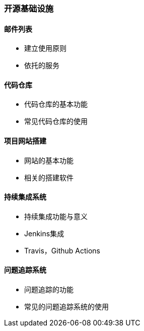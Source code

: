 ### 开源基础设施

#### 邮件列表

	- 建立使用原则

	- 依托的服务

#### 代码仓库

	- 代码仓库的基本功能

	- 常见代码仓库的使用

#### 项目网站搭建

	- 网站的基本功能

	- 相关的搭建软件

#### 持续集成系统

	- 持续集成功能与意义

	- Jenkins集成

	- Travis，Github Actions

#### 问题追踪系统

	- 问题追踪的功能

	- 常见的问题追踪系统的使用
